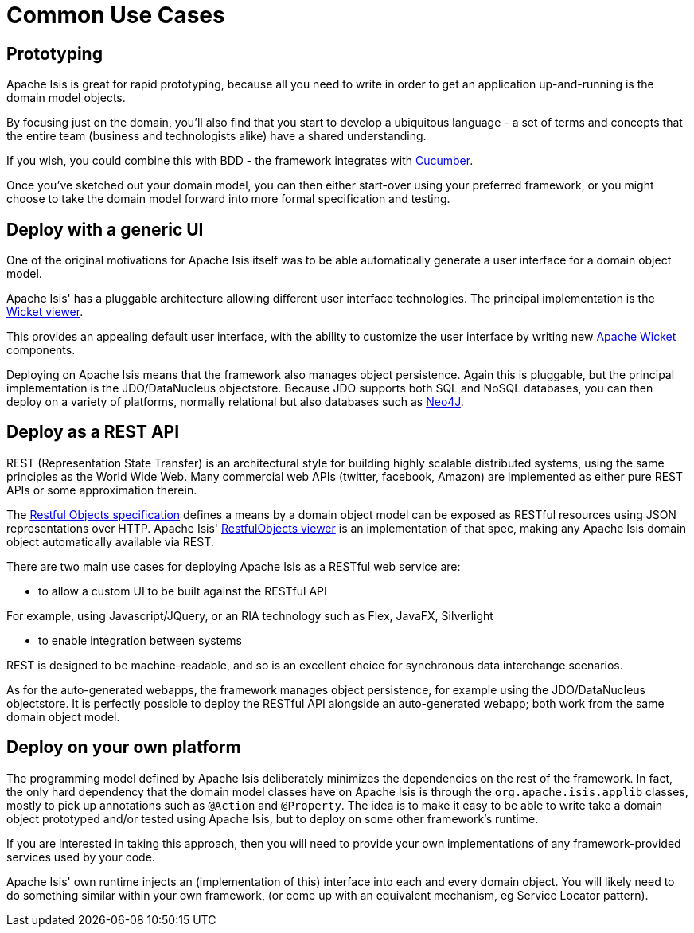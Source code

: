 = Common Use Cases

:Notice: Licensed to the Apache Software Foundation (ASF) under one or more contributor license agreements. See the NOTICE file distributed with this work for additional information regarding copyright ownership. The ASF licenses this file to you under the Apache License, Version 2.0 (the "License"); you may not use this file except in compliance with the License. You may obtain a copy of the License at. http://www.apache.org/licenses/LICENSE-2.0 . Unless required by applicable law or agreed to in writing, software distributed under the License is distributed on an "AS IS" BASIS, WITHOUT WARRANTIES OR  CONDITIONS OF ANY KIND, either express or implied. See the License for the specific language governing permissions and limitations under the License.




== Prototyping

Apache Isis is great for rapid prototyping, because all you need to write in order to get an application up-and-running is the domain model objects.

By focusing just on the domain, you'll also find that you start to develop a ubiquitous language - a set of terms and concepts that the entire team (business and technologists alike) have a shared understanding.

If you wish, you could combine this with BDD - the framework integrates with xref:testing:specsupport:about.adoc[Cucumber].

Once you've sketched out your domain model, you can then either start-over using your preferred framework, or you might choose to take the domain model forward into more formal specification and testing.


== Deploy with a generic UI

One of the original motivations for Apache Isis itself was to be able automatically generate a user interface for a domain object model.

Apache Isis' has a pluggable architecture allowing different user interface technologies.
 The principal implementation is the xref:vw:ROOT:about.adoc[Wicket viewer].

This provides an appealing default user interface, with the ability to customize the user interface by writing new http://wicket.apache.org[Apache Wicket] components.

Deploying on Apache Isis means that the framework also manages object persistence.
Again this is pluggable, but the principal implementation is the JDO/DataNucleus objectstore.
Because JDO supports both SQL and NoSQL databases, you can then deploy on a variety of platforms, normally relational but also databases such as link:http://neo4j.com/[Neo4J].




== Deploy as a REST API

REST (Representation State Transfer) is an architectural style for building highly scalable distributed systems, using the same principles as the World Wide Web.
Many commercial web APIs (twitter, facebook, Amazon) are implemented as either pure REST APIs or some approximation therein.

The http://restfulobjects.org[Restful Objects specification] defines a means by a domain object model can be exposed as RESTful resources using JSON representations over HTTP.
Apache Isis' xref:vro:ROOT:about.adoc[RestfulObjects viewer] is an implementation of that spec, making any Apache Isis domain object automatically available via REST.

There are two main use cases for deploying Apache Isis as a RESTful web service are:

* to allow a custom UI to be built against the RESTful API

For example, using Javascript/JQuery, or an RIA technology such as Flex, JavaFX, Silverlight

* to enable integration between systems

REST is designed to be machine-readable, and so is an excellent choice for synchronous data interchange scenarios.

As for the auto-generated webapps, the framework manages object persistence, for example using the JDO/DataNucleus objectstore.
It is perfectly possible to deploy the RESTful API alongside an auto-generated webapp; both work from the same domain object model.




== Deploy on your own platform

The programming model defined by Apache Isis deliberately minimizes the dependencies on the rest of the framework.
In fact, the only hard dependency that the domain model classes have on Apache Isis is through the `org.apache.isis.applib` classes, mostly to pick up annotations such as `@Action` and `@Property`.
The idea is to make it easy to be able to write take a domain object prototyped and/or tested using Apache Isis, but to deploy on some other framework's runtime.

If you are interested in taking this approach, then you will need to provide your own implementations of any framework-provided services used by your code.

Apache Isis' own runtime injects an (implementation of this) interface into each and every domain object.
You will likely need to do something similar within your own framework, (or come up with an equivalent mechanism, eg Service Locator pattern).



